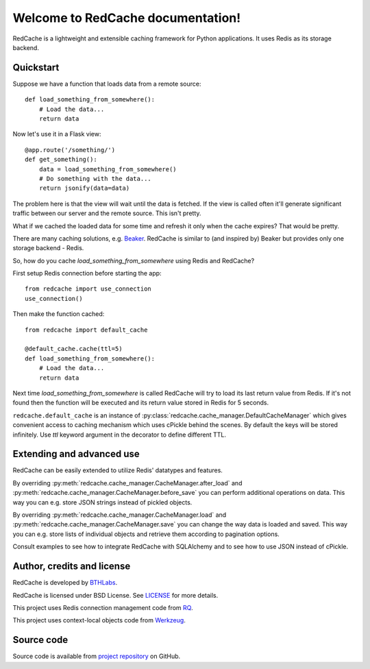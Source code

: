 Welcome to RedCache documentation!
==================================

RedCache is a lightweight and extensible caching framework for Python
applications. It uses Redis as its storage backend.

Quickstart
----------

Suppose we have a function that loads data from a remote source::

    def load_something_from_somewhere():
        # Load the data...
        return data

Now let's use it in a Flask view::

    @app.route('/something/')
    def get_something():
        data = load_something_from_somewhere()
        # Do something with the data...
        return jsonify(data=data)

The problem here is that the view will wait until the data is fetched. If the
view is called often it'll generate significant traffic between our server and
the remote source. This isn't pretty.

What if we cached the loaded data for some time and refresh it only when the
cache expires? That would be pretty.

There are many caching solutions, e.g.
`Beaker <http://beaker.readthedocs.org/en/latest/>`_. RedCache is similar to
(and inspired by) Beaker but provides only one storage backend - Redis.

So, how do you cache *load_something_from_somewhere* using Redis and RedCache?

First setup Redis connection before starting the app::

    from redcache import use_connection
    use_connection()

Then make the function cached::

    from redcache import default_cache

    @default_cache.cache(ttl=5)
    def load_something_from_somewhere():
        # Load the data...
        return data

Next time *load_something_from_somewhere* is called RedCache will try to load
its last return value from Redis. If it's not found then the function will be
executed and its return value stored in Redis for 5 seconds.

``redcache.default_cache`` is an instance of
:py:class:`redcache.cache_manager.DefaultCacheManager` which gives convenient
access to caching mechanism which uses cPickle behind
the scenes. By default the keys will be stored infinitely. Use *ttl* keyword
argument in the decorator to define different TTL.

Extending and advanced use
--------------------------

RedCache can be easily extended to utilize Redis' datatypes and features.

By overriding :py:meth:`redcache.cache_manager.CacheManager.after_load` and
:py:meth:`redcache.cache_manager.CacheManager.before_save` you can perform
additional operations on data. This way you can e.g. store JSON strings instead
of pickled objects.

By overriding
:py:meth:`redcache.cache_manager.CacheManager.load` and
:py:meth:`redcache.cache_manager.CacheManager.save` you can change the way data
is loaded and saved. This way you can e.g. store lists of individual objects
and retrieve them according to pagination options.

Consult examples to see how to integrate RedCache with SQLAlchemy and to see
how to use JSON instead of cPickle.

Author, credits and license
---------------------------

RedCache is developed by `BTHLabs <http://www.bthlabs.pl/>`_.

RedCache is licensed under BSD License.
See `LICENSE <https://github.com/tomekwojcik/redcache/blob/master/LICENSE>`_
for more details.

This project uses Redis connection management code from
`RQ <http://python-rq.org/>`_.

This project uses context-local objects code from
`Werkzeug <http://werkzeug.pocoo.org/>`_.

Source code
-----------

Source code is available from
`project repository <https://github.com/tomekwojcik/redcache/>`_ on GitHub.